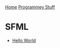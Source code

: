 [[../index.org][Home]]
[[./index.org][Programmey Stuff]]

* SFML
+ [[./sfml/hello_world/main.cpp][Hello World]]
